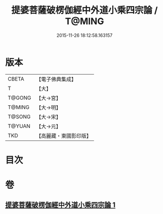 #+TITLE: 提婆菩薩破楞伽經中外道小乘四宗論 / T@MING
#+DATE: 2015-11-26 18:12:58.163157
* 版本
 |     CBETA|【電子佛典集成】|
 |         T|【大】     |
 |    T@GONG|【大→宮】   |
 |    T@MING|【大→明】   |
 |    T@SONG|【大→宋】   |
 |    T@YUAN|【大→元】   |
 |       TKD|【高麗藏・東國影印版】|

* 目次
* 卷
** [[file:KR6o0043_001.txt][提婆菩薩破楞伽經中外道小乘四宗論 1]]
